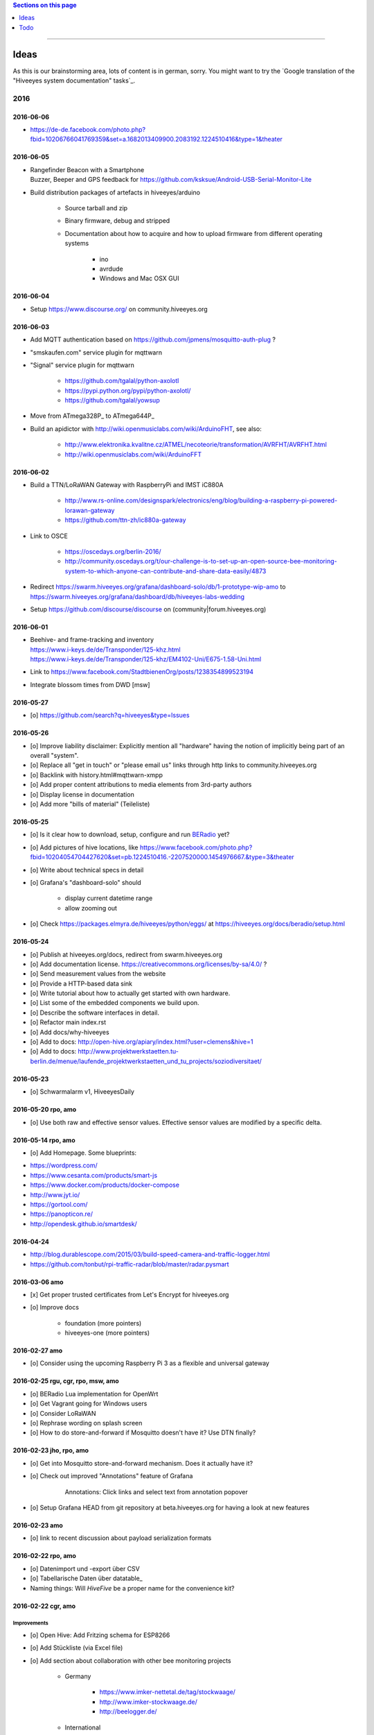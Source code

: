 .. contents:: Sections on this page
   :local:
   :depth: 1

----

.. _hiveeyes-ideas:

#####
Ideas
#####

As this is our brainstorming area, lots of content is in german, sorry.
You might want to try the `Google translation of the "Hiveeyes system documentation" tasks`_.

****
2016
****


2016-06-06
==========
- https://de-de.facebook.com/photo.php?fbid=10206766041769359&set=a.1682013409900.2083192.1224510416&type=1&theater


2016-06-05
==========
- | Rangefinder Beacon with a Smartphone
  | Buzzer, Beeper and GPS feedback for https://github.com/ksksue/Android-USB-Serial-Monitor-Lite
- Build distribution packages of artefacts in hiveeyes/arduino

    - Source tarball and zip
    - Binary firmware, debug and stripped
    - Documentation about how to acquire and how to upload firmware from different operating systems

        - ino
        - avrdude
        - Windows and Mac OSX GUI


2016-06-04
==========
- Setup https://www.discourse.org/ on community.hiveeyes.org


2016-06-03
==========
- Add MQTT authentication based on https://github.com/jpmens/mosquitto-auth-plug ?
- "smskaufen.com" service plugin for mqttwarn
- "Signal" service plugin for mqttwarn

    - https://github.com/tgalal/python-axolotl
    - https://pypi.python.org/pypi/python-axolotl/
    - https://github.com/tgalal/yowsup

- Move from ATmega328P_ to ATmega644P_
- Build an apidictor with http://wiki.openmusiclabs.com/wiki/ArduinoFHT, see also:

    - http://www.elektronika.kvalitne.cz/ATMEL/necoteorie/transformation/AVRFHT/AVRFHT.html
    - http://wiki.openmusiclabs.com/wiki/ArduinoFFT


.. _raspberry-imst-ic880a-howto:

2016-06-02
==========
- Build a TTN/LoRaWAN Gateway with RaspberryPi and IMST iC880A

    - http://www.rs-online.com/designspark/electronics/eng/blog/building-a-raspberry-pi-powered-lorawan-gateway
    - https://github.com/ttn-zh/ic880a-gateway

- Link to OSCE

    - https://oscedays.org/berlin-2016/
    - http://community.oscedays.org/t/our-challenge-is-to-set-up-an-open-source-bee-monitoring-system-to-which-anyone-can-contribute-and-share-data-easily/4873

- Redirect https://swarm.hiveeyes.org/grafana/dashboard-solo/db/1-prototype-wip-amo to https://swarm.hiveeyes.org/grafana/dashboard/db/hiveeyes-labs-wedding
- Setup https://github.com/discourse/discourse on (community|forum.hiveeyes.org)


2016-06-01
==========
- | Beehive- and frame-tracking and inventory
  | https://www.i-keys.de/de/Transponder/125-khz.html
  | https://www.i-keys.de/de/Transponder/125-khz/EM4102-Uni/E675-1.58-Uni.html

- Link to https://www.facebook.com/StadtbienenOrg/posts/1238354899523194
- Integrate blossom times from DWD [msw]


2016-05-27
==========
- [o] https://github.com/search?q=hiveeyes&type=Issues


2016-05-26
==========
- [o] Improve liability disclaimer: Explicitly mention all "hardware"
  having the notion of implicitly being part of an overall "system".
- [o] Replace all "get in touch" or "please email us" links through
  http links to community.hiveeyes.org
- [o] Backlink with history.html#mqttwarn-xmpp
- [o] Add proper content attributions to media elements from 3rd-party authors
- [o] Display license in documentation
- [o] Add more "bills of material" (Teileliste)


2016-05-25
==========
- [o] Is it clear how to download, setup, configure and run BERadio_ yet?
- [o] Add pictures of hive locations, like
  https://www.facebook.com/photo.php?fbid=10204054704427620&set=pb.1224510416.-2207520000.1454976667.&type=3&theater
- [o] Write about technical specs in detail
- [o] Grafana's "dashboard-solo" should

    - display current datetime range
    - allow zooming out

- [o] Check https://packages.elmyra.de/hiveeyes/python/eggs/ at https://hiveeyes.org/docs/beradio/setup.html


2016-05-24
==========
- [o] Publish at hiveeyes.org/docs, redirect from swarm.hiveeyes.org
- [o] Add documentation license. https://creativecommons.org/licenses/by-sa/4.0/ ?
- [o] Send measurement values from the website
- [o] Provide a HTTP-based data sink
- [o] Write tutorial about how to actually get started with own hardware.
- [o] List some of the embedded components we build upon.
- [o] Describe the software interfaces in detail.
- [o] Refactor main index.rst
- [o] Add docs/why-hiveeyes
- [o] Add to docs: http://open-hive.org/apiary/index.html?user=clemens&hive=1
- [o] Add to docs: http://www.projektwerkstaetten.tu-berlin.de/menue/laufende_projektwerkstaetten_und_tu_projects/soziodiversitaet/


2016-05-23
==========
- [o] Schwarmalarm v1, HiveeyesDaily


2016-05-20 rpo, amo
===================
- [o] Use both raw and effective sensor values. Effective sensor values are modified by a specific delta.


2016-05-14 rpo, amo
===================
- [o] Add Homepage. Some blueprints:

* https://wordpress.com/
* https://www.cesanta.com/products/smart-js
* https://www.docker.com/products/docker-compose
* http://www.jyt.io/
* https://gortool.com/
* https://panopticon.re/
* http://opendesk.github.io/smartdesk/


2016-04-24
==========
- http://blog.durablescope.com/2015/03/build-speed-camera-and-traffic-logger.html
- https://github.com/tonbut/rpi-traffic-radar/blob/master/radar.pysmart


2016-03-06 amo
==============
- [x] Get proper trusted certificates from Let's Encrypt for hiveeyes.org
- [o] Improve docs

    - foundation (more pointers)
    - hiveeyes-one (more pointers)


2016-02-27 amo
==============
- [o] Consider using the upcoming Raspberry Pi 3 as a flexible and universal gateway


2016-02-25 rgu, cgr, rpo, msw, amo
==================================
- [o] BERadio Lua implementation for OpenWrt
- [o] Get Vagrant going for Windows users
- [o] Consider LoRaWAN
- [o] Rephrase wording on splash screen
- [o] How to do store-and-forward if Mosquitto doesn't have it? Use DTN finally?


2016-02-23 jho, rpo, amo
========================
- [o] Get into Mosquitto store-and-forward mechanism. Does it actually have it?
- [o] Check out improved "Annotations" feature of Grafana

    .. figure:: https://cloud.githubusercontent.com/assets/10999/13244830/928ab8a0-da09-11e5-8ce9-676ee55bcce8.gif
        :target: https://github.com/grafana/grafana/issues/1588
        :alt: Annotations: Click links and select text from annotation popover
        :width: 640px

        Annotations: Click links and select text from annotation popover

- [o] Setup Grafana HEAD from git repository at beta.hiveeyes.org for having a look at new features


2016-02-23 amo
==============
- [o] link to recent discussion about payload serialization formats


2016-02-22 rpo, amo
===================
- [o] Datenimport und -export über CSV
- [o] Tabellarische Daten über datatable_
- Naming things: Will *HiveFive* be a proper name for the convenience kit?


2016-02-22 cgr, amo
===================

Improvements
------------
- [o] Open Hive: Add Fritzing schema for ESP8266
- [o] Add Stückliste (via Excel file)
- [o] Add section about collaboration with other bee monitoring projects

    - Germany

        - https://www.imker-nettetal.de/tag/stockwaage/
        - http://www.imker-stockwaage.de/
        - http://beelogger.de/

    - International

        - http://opensourcebeehives.net/
        - sensor platform
          http://docs.opensourcebeehives.net/docs/alpha-sensor-kit
        - discussion board
          http://community.opensourcebeehives.net/

- [o] Improve documentation of HiveeyesOne_

    - Foundation libraries
    - Text from Grafana reference dashboard
    - Pictures


Features
--------
- [o] Kotori_ should be able to talk FTP (e.g. for batch-mode transmission of CSV data)

  .. todo:: Link to GPRS module capable of talking FTP

- [o] There should be a PHP script which is API-compatible to a future CoAP_ interface of Kotori_
  to smooth the learning curve and lower the bar.

  .. todo:: Research whether there already is a convenient PHP library talking CoAP_

- [o] This PHP script could also be used as a generic WebHook_ receiver
  when Kotori_ is dispatching messages to different receivers. mqttwarn_ might help.


2016-02-22 amo
==============
Documentation updates

- [o] Use the `"Group images" feature of sphinxcontrib-images`_ of the fine `sphinxcontrib-images`_ Sphinx_ module
- [o] Proper certificates for hiveeyes.org and ptrace.hiveeyes.org
- [o] Add topology 0.2.0 proposals from :ref:`Hiveeyes One Topology 0.2.0 proposal <topology-0.2.0-proposal-todo>`


2016-02-21 amo
==============
Documentation updates

- [x] Add stub "About Open Hive"
- [x] Write text about :ref:`HiveeyesOne`
- [x] Write text about :ref:`OpenHive`
- [x] Auf Kotori 0.3.2 and BERadio 0.4.4 CHANGELOG verlinken
- [x] rpos neue Bilder reintun
- [x] This and that
- [x] Tag swarm-hiveeyes-org @ 0.1.0
- [x] Add bumpversion
- [x] Improve Kotori_ and BERadio_ docs

    - [x] Migrate use-case scenarios from BERadio_
    - [x] Migrate Hiveeyes wishlist from Kotori_


2016-02-20 amo
==============

MS 1
----
- Kotori

    - Arbeit an der Dokumentation, siehe commits von gestern
    - Vorbereitung des Release 0.6.0 im aktuellen Zustand mit den Doku Updates (die 0.5.1 ist vom 26. November)
    - Release eines einigermaßen sauberen bzw. benutzbaren Debian Pakets

- BERadio

    - Arbeit an der Dokumentation
    - Vorbereitung des Release 0.5.0 im aktuellen Zustand mit den Doku Updates (die 0.4.4 ist vom 27. Oktober)
    - Release per Python source Paket (egg), wie gehabt

- swarm.hiveeyes.org

    - [x] Anlegen der Sphinx Doku, Bilder!
    - [x] Vollautomatisierung der Sphinx_ Doku Publikation als `Hiveeyes system documentation`_ auf ``swarm.hiveeyes.org``
    - [x] Erste Inhalte, Projekthistorie
    - [o] Ein paar einleitende Worte zum Gesamtprojekt in einer ``about.rst``
    - [x] Verlagerung der technischen Details vom derzeitigen Splashscreen der :ref:`Hiveeyes platform <Hiveeyes platform>`
      in die Sphinx_ Doku der `Hiveeyes system documentation`_
    - [o] Übertragung von rpos Inhalten aus `grafana_about.md`_ sowie `sensor_setup.md`_
      in die Sphinx_ Doku als reStructuredText_, Konvertierung per Pandoc_
    - [o] Halbautomatisierung der Rückkonvertierung von reStructuredText_ zu Markdown_ per Pandoc_
      zur Weiterverwendung innerhalb von Grafana_ Textpanels wie z.B. `Grafana dashboard "BER prototype #1"`_
    - [o] Die nach reStructuredText_ umgewandelten Inhalte aus `grafana_about.md`_ und `sensor_setup.md`_
      auch in die Sphinx Doku von BERadio_ und Kotori_ einbauen und/oder verlinken

.. _grafana_about.md: https://git.elmyra.de/hiveeyes/arduino-playground/blob/master/doc/grafana_about.md
.. _sensor_setup.md:  https://git.elmyra.de/hiveeyes/arduino-playground/blob/master/doc/sensor_setup.md


MS 2
----

.. tip:: Ab jetzt möglichst auch mit feature branches in den code repositories arbeiten.

.. _topology-0.2.0-proposal-todo:

- Kotori 0.7.0

    - Reguläres refactoring

    - MQTT Topic

        - Implementierung der "Content Type" Signalisierung über pseudo-Dateiendungen wie geplant
          (Inspired by Nick O’Leary and Jan-Piet Mens; Acked by cgr and rpo)::

                hiveeyes/testdrive/area-42/hive3/temperature vs. hiveeyes/testdrive/area-42/hive3.json

          Weitere Diskussion und Implementierung der "Direction" Signalisierung (Inspired by computourist, Pushed by rpo)
          Proposal::

                .../node3/{direction}/{sensor}.foo

        - Generalisierung der BERadioNetworkApplication / HiveeyesApplication vendor Architektur
        - Verbesserung der service-in-service Infrastruktur mit nativen Twisted service containern
        - Flexiblere Anwendungsfälle ähnlich dem von Hiveeyes ermöglichen: mqtt topic first-level segment "hiveeyes/"
          (the "realm") per Konfigurationsdatei bestimmen (Wunsch von Dazz)
        - Einführung von Softwaretests

- BERadio 0.6.0

    - Generalisierung der Funktionalität, Stichwort "mqttkit"
    - Verbesserung der Dokumentation

- swarm.hiveeyes.org

    - Prototypische Einbindung von mqttwarn_ in unser Gesamtsystem :-)



Research
--------
Mit ein paar Dingen müssen wir uns bei Gelegenheit stärker beschäftigen.

- InfluxDB

    - Wie geht man am besten mit InfluxDB-nativen Tags in unserem Kontext um?
      Bemerkung: Vielleicht war die Trennung auf Datenbank/Tableebene die falsche Strategie
      bzw. es gibt noch weitere, die orthogonal davon zusätzlich oder alternativ sinnvoll sind.

- Grafana

    - Wie kann man hier die Tags aus InfluxDB am besten verarbeiten und in den Dashboards praktisch nutzen?
    - Wie funktionieren Annotations mit InfluxDB?

- Gesamtsystem

    - Auch hier wird im Zusammenspiel der Komponenten noch viel geschwummst werden müssen.
      Ausblick: mqttwarn_ besser mit Kotori integrieren (via API)
      und als universeller Nachrichtenvermittler auf ``swarm.hiveeyes.org`` betreiben.


2016-02-15 amo
==============

Audio analysis
--------------
- https://academo.org/demos/spectrum-analyzer/
- https://github.com/borismus/spectrogram
- https://news.ycombinator.com/item?id=11033290



2016-02-12 rpo, amo
===================

Platform
--------
- Zuordnung/Verdrahtung von Sensoren zu Hardware Ports zu measurement fields zu Grafana dashboard/panel [rpo]

    - Beschäftigung mit InfluxDB Tags und deren Benutzung in Grafana

- Implement Grafana dashboard history - we already lost some... ;[

    | 22:33 die strategie mit dem git finde ich gut: https://wikitech.wikimedia.org/wiki/Grafana.wikimedia.org#No_history_of_dashboard_changes
    | 22:33 "One could run grafcli or something using the grafana HTTP API with git in a cron to have a better history."
- hiveeyes reference dashboard text
- Check backup of elbanco
- Issue PR2 of mqttwarn, write documentation (scenario window control)
- Obfuscate email address at https://swarm.hiveeyes.org/
- Improve splash page

    - http://bulma.io/
    - http://www.carrois.com/fira-4-1/
    - http://mozilla.github.io/Fira/
    - https://github.com/mozilla/Fira

- Redesign topic namespace
- Improve documentation

    - Interlink with documentation of foundation projects
    - Write about the integration of the components
    - Add Hardware Stückliste
    - Add more information fragments from distilled mailing list exchange

- Package pinning for Grafana
- Document how to upload pictures and screenshots, which should not go into a repository::

    # manual
    scp ~/Backup/Desktop/2016-02-19/2016-02-12_hiveeyes-notification-xmpp.jpg root@ptrace.hiveeyes.org:/var/www/ptrace.hiveeyes.org/htdocs/

    # automatic
    make ptrace-hiveeyes source=/tmp/grafana-ber-prototype-1.jpeg


BERadio
-------
- Add SMILE_ and UBJSON_ to `BERadio serialization format comparison <https://hiveeyes.org/docs/beradio/test/comparison.html>`_

    - https://en.wikipedia.org/wiki/Smile_%28data_interchange_format%29
    - https://en.wikipedia.org/wiki/UBJSON
    - http://ubjson.org/
    - via: http://johan.kanflo.com/serializing-data-from-iot-nodes/

- Improve formatting: https://hiveeyes.org/docs/beradio/research/binary-sizes.html
- Add computourist and others: https://hiveeyes.org/docs/beradio/research/prior-art.html
- Work on https://git.elmyra.de/hiveeyes/beradio/blob/master/src/cpp/examples/simple_message.cpp

- Add SenML_ serialization
    - http://wiki.1248.io/doku.php?id=senml
    - https://github.com/fluffy/senml-spec
    - https://tools.ietf.org/html/draft-jennings-senml-08
    - https://datatracker.ietf.org/doc/draft-jennings-core-senml/
    - via: http://www.earth.org.uk/note-on-IoT-comms-backhaul.html
    - via: http://opentrv.org.uk/


Kotori
------
- Add more protocols

    - CoAP
    - CSV over UDP
    - HTTP/REST

        - CSV
        - Single values via x-www-form-urlencoded
        - Bunch of JSON

- Add software tests
- Log file rotation for ``/var/log/kotori/kotori.log``

::

    2016-02-15T10:13:50+0100 [kotori.daq.storage.influx        ] INFO: Storing measurement succeeded: {'fields': {u'RSSI1': -67.0, u'wght1': -631.0, u'time': 1.455527630507804e+18}, 'measurement': '3756782252718325761_1'}
    2016-02-15T10:13:50+0100 [mqtt.client.subscriber           ] DEBUG: ==> PUBLISH (id=None qos=0 dup=False retain=False)
    2016-02-15T10:13:50+0100 [kotori.daq.application.beradio   ] DEBUG: MQTT receive: topic=hiveeyes/25a0e5df-9517-405b-ab14-cb5b514ac9e8/3756782252718325761/1/message-beradio, payload=d1:_2:h11:#i1e1:wi-631e1:ri-67ee
    2016-02-15T12:48:38+0100 [mqtt.client.factory.MQTTFactory  ] INFO: Stopping factory <mqtt.client.factory.MQTTFactory instance at 0x7f347c5b9a28>



*************
2015 December
*************

Platform
========

Prio 1
------
- [x] Close sensitive ports
- [x] Backupninja_ handler for InfluxDB_
- [x] Run with non-admin Grafana_ account
- [x] Make system reboot-safe
- [o] Run with non-admin InfluxDB_ account

Prio 2
------
- [x] map domains
- [x] change url in BERadio_
- [x] make application/index
- [x] enhance 04-hiveeyes
- [o] graph-screenshot for splash screen
- [o] setup packages.hiveeyes.org
- [o] Makefile deb: replace "build/virt" by variable
- [o] Publish more user documentation

    - [o] Sending field names with underscore prefixes
    - [o] Sending timestamps
- [x] Republish / link to more technical information from BERadio_ and Kotori_


Software
========
- [o] Send measurements via Javascript from https://swarm.hiveeyes.org/
- [o] Extract essential boilerplate code from BERadio_ and publish as mqttkit_
- [o] Publish Kotori_ repository


*************
2015 November
*************

2015-11-06 rpo, amo
===================

.. _hiveeyes-one-wishlist:

Wishlist
--------
- Aggregate measurements over time ranges (e.g. daily) and republish summary to MQTT

    - Provide reasonable "delta" values in relation to the point of last summary
    - Proposal for summary topics: hiveeyes/username/summary/foo/daily/bar
    - Schedule at: Morning, Noon, Evening

- Threshold alerting
- :ref:`weather-information-publishing`
- "Stockkarte" subsystem

    - marking point in graphs and filling the Stockkarte questioning
    - https://github.com/Dieterbe/anthracite/
    - https://twitter.github.io/labella.js/

- Timeseries anomaly detection using machine learning


----

.. _hiveeyes-todo:

####
Todo
####

List of collected ``.. todo::`` admonitions:

.. todoList::
